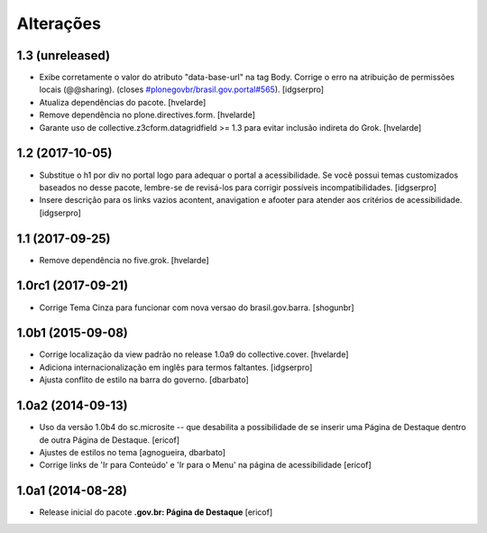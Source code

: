 Alterações
===========

1.3 (unreleased)
----------------

- Exibe corretamente o valor do atributo "data-base-url" na tag Body. 
  Corrige o erro na atribuição de permissões locais (@@sharing).
  (closes `#plonegovbr/brasil.gov.portal#565 <https://github.com/plonegovbr/brasil.gov.portal/issues/565>`_).
  [idgserpro]

- Atualiza dependências do pacote.
  [hvelarde]

- Remove dependência no plone.directives.form.
  [hvelarde]

- Garante uso de collective.z3cform.datagridfield >= 1.3 para evitar inclusão indireta do Grok.
  [hvelarde]


1.2 (2017-10-05)
----------------

- Substitue o h1 por div no portal logo para adequar o portal a acessibilidade.
  Se você possui temas customizados baseados no desse pacote, lembre-se de revisá-los para corrigir possíveis incompatibilidades.
  [idgserpro]

- Insere descrição para os links vazios acontent, anavigation e afooter para atender aos critérios de acessibilidade.
  [idgserpro]


1.1 (2017-09-25)
----------------

- Remove dependência no five.grok.
  [hvelarde]


1.0rc1 (2017-09-21)
-------------------

- Corrige Tema Cinza para funcionar com nova versao do brasil.gov.barra.
  [shogunbr]


1.0b1 (2015-09-08)
------------------

- Corrige localização da view padrão no release 1.0a9 do collective.cover.
  [hvelarde]

- Adiciona internacionalização em inglês para termos faltantes. [idgserpro]

- Ajusta conflito de estilo na barra do governo.
  [dbarbato]


1.0a2 (2014-09-13)
------------------

- Uso da versão 1.0b4 do sc.microsite -- que desabilita a possibilidade de se inserir uma Página de Destaque dentro de outra Página de Destaque.
  [ericof]

- Ajustes de estilos no tema
  [agnogueira, dbarbato]

- Corrige links de 'Ir para Conteúdo' e 'Ir para o Menu' na página de acessibilidade
  [ericof]


1.0a1 (2014-08-28)
------------------

- Release inicial do pacote **.gov.br: Página de Destaque**
  [ericof]
